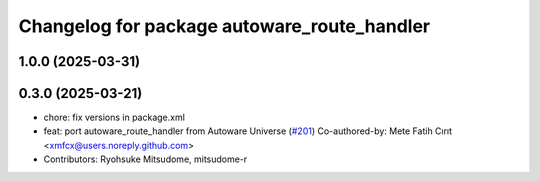 ^^^^^^^^^^^^^^^^^^^^^^^^^^^^^^^^^^^^^^^^^^^^
Changelog for package autoware_route_handler
^^^^^^^^^^^^^^^^^^^^^^^^^^^^^^^^^^^^^^^^^^^^

1.0.0 (2025-03-31)
------------------

0.3.0 (2025-03-21)
------------------
* chore: fix versions in package.xml
* feat: port autoware_route_handler from Autoware Universe (`#201 <https://github.com/autowarefoundation/autoware.core/issues/201>`_)
  Co-authored-by: Mete Fatih Cırıt <xmfcx@users.noreply.github.com>
* Contributors: Ryohsuke Mitsudome, mitsudome-r
